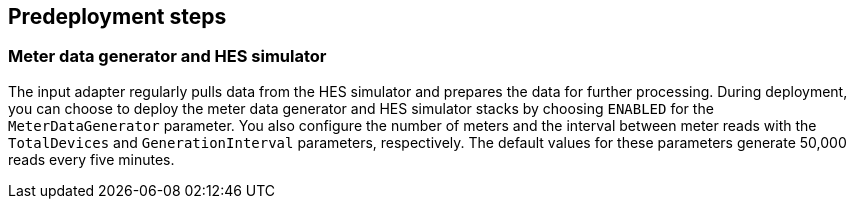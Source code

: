 //Include any predeployment steps here, such as signing up for a Marketplace AMI or making any changes to a partner account. If there are no predeployment steps, leave this file empty.

== Predeployment steps

=== Meter data generator and HES simulator

The input adapter regularly pulls data from the HES simulator and prepares the data for further processing. During deployment, you can choose to deploy the meter data generator and HES simulator stacks by choosing `ENABLED` for the `MeterDataGenerator` parameter. You also configure the number of meters and the interval between meter reads with the `TotalDevices` and `GenerationInterval` parameters, respectively. The default values for these parameters generate 50,000 reads every five minutes.

//TODO convert doc for other repo to a GitHub Pages site with a BART link
// The Meter Data Generator and HES Simulator plus documentation can be found https://github.com/aws-quickstart/quickstart-aws-utility-meter-data-generator[here].
// question: The doc in the repo linked here explains how to install the data meter generator. Do they need this other doc if they select `ENABLED` for the MeterDataGenerator parameter for this deployment? Or is this other doc something they can refer to after deployment if they want to install the meter data generator later?